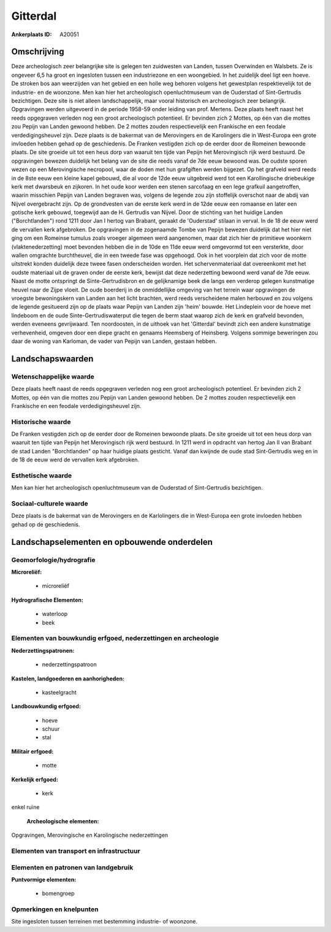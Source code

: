 Gitterdal
=========

:Ankerplaats ID: A20051




Omschrijving
------------

Deze archeologisch zeer belangrijke site is gelegen ten zuidwesten van
Landen, tussen Overwinden en Walsbets. Ze is ongeveer 6,5 ha groot en
ingesloten tussen een industriezone en een woongebied. In het zuidelijk
deel ligt een hoeve. De stroken bos aan weerzijden van het gebied en een
holle weg behoren volgens het gewestplan respektievelijk tot de
industrie- en de woonzone. Men kan hier het archeologisch
openluchtmuseum van de Ouderstad of Sint-Gertrudis bezichtigen. Deze
site is niet alleen landschappelijk, maar vooral historisch en
archeologisch zeer belangrijk. Opgravingen werden uitgevoerd in de
periode 1958-59 onder leiding van prof. Mertens. Deze plaats heeft naast
het reeds opgegraven verleden nog een groot archeologisch potentieel. Er
bevinden zich 2 Mottes, op één van die mottes zou Pepijn van Landen
gewoond hebben. De 2 mottes zouden respectievelijk een Frankische en een
feodale verdedigingsheuvel zijn. Deze plaats is de bakermat van de
Merovingers en de Karolingers die in West-Europa een grote invloeden
hebben gehad op de geschiedenis. De Franken vestigden zich op de eerder
door de Romeinen bewoonde plaats. De site groeide uit tot een heus dorp
van waaruit ten tijde van Pepijn het Merovingisch rijk werd bestuurd. De
opgravingen bewezen duidelijk het belang van de site die reeds vanaf de
7de eeuw bewoond was. De oudste sporen wezen op een Merovingische
necropool, waar de doden met hun grafgiften werden bijgezet. Op het
grafveld werd reeds in de 8ste eeuw een kleine kapel gebouwd, die al
voor de 12de eeuw uitgebreid werd tot een Karollingische driebeukige
kerk met dwarsbeuk en zijkoren. In het oude koor werden een stenen
sarcofaag en een lege grafkuil aangetroffen, waarin misschien Pepijn van
Landen begraven was, volgens de legende zou zijn stoffelijk overschot
naar de abdij van Nijvel overgebracht zijn. Op de grondvesten van de
eerste kerk werd in de 12de eeuw een romaanse en later een gotische kerk
gebouwd, toegewijd aan de H. Gertrudis van Nijvel. Door de stichting van
het huidige Landen ("Borchtlanden") rond 1211 door Jan I hertog van
Brabant, geraakt de 'Ouderstad' stilaan in verval. In de 18 de eeuw werd
de vervallen kerk afgebroken. De opgravingen in de zogenaamde Tombe van
Pepijn bewezen duidelijk dat het hier niet ging om een Romeinse tumulus
zoals vroeger algemeen werd aangenomen, maar dat zich hier de primitieve
woonkern (vlaktenederzetting) moet bevonden hebben die in de 10de en
11de eeuw werd omgevormd tot een versterkte, door wallen omgrachte
burchtheuvel, die in een tweede fase was opgehoogd. Ook in het voorplein
dat zich voor de motte uitstrekt konden duidelijk deze tweee fasen
onderscheiden worden. Het schervenmateriaal dat overeenkomt met het
oudste materiaal uit de graven onder de eerste kerk, bewijst dat deze
nederzetting bewoond werd vanaf de 7de eeuw. Naast de motte ontspringt
de Sinte-Gertrudisbron en de gelijknamige beek die langs een verderop
gelegen kunstmatige heuvel naar de Zijpe vloeit. De oude boerderij in de
onmiddellijke omgeving van het terrein waar opgravingen de vroegste
bewoningskern van Landen aan het licht brachten, werd reeds verscheidene
malen herbouwd en zou volgens de legende gesitueerd zijn op de plaats
waar Pepijn van Landen zijn 'heim' bouwde. Het Lindeplein voor de hoeve
met lindeboom en de oude Sinte-Gertrudiswaterput die tegen de berm staat
waarop zich de kerk en grafveld bevonden, werden eveneens gevrijwaard.
Ten noordoosten, in de uithoek van het 'Gitterdal' bevindt zich een
andere kunstmatige verhevenheid, omgeven door een diepe gracht en
genaams Heemsberg of Heinsberg. Volgens sommige beweringen zou daar de
woning van Karloman, de vader van Pepijn van Landen, gestaan hebben. 



Landschapswaarden
-----------------


Wetenschappelijke waarde
~~~~~~~~~~~~~~~~~~~~~~~~


Deze plaats heeft naast de reeds opgegraven verleden nog een groot
archeologisch potentieel. Er bevinden zich 2 Mottes, op één van die
mottes zou Pepijn van Landen gewoond hebben. De 2 mottes zouden
respectievelijk een Frankische en een feodale verdedigingsheuvel zijn.

Historische waarde
~~~~~~~~~~~~~~~~~~


De Franken vestigden zich op de eerder door de Romeinen bewoonde
plaats. De site groeide uit tot een heus dorp van waaruit ten tijde van
Pepijn het Merovingisch rijk werd bestuurd. In 1211 werd in opdracht van
hertog Jan II van Brabant de stad Landen "Borchtlanden" op haar huidige
plaats gesticht. Vanaf dan kwijnde de oude stad Sint-Gertrudis weg en in
de 18 de eeuw werd de vervallen kerk afgebroken.

Esthetische waarde
~~~~~~~~~~~~~~~~~~

Men kan hier het archeologisch openluchtmuseum
van de Ouderstad of Sint-Gertrudis bezichtigen.


Sociaal-culturele waarde
~~~~~~~~~~~~~~~~~~~~~~~~



Deze plaats is de bakermat van de
Merovingers en de Karlolingers die in West-Europa een grote invloeden
hebben gehad op de geschiedenis.



Landschapselementen en opbouwende onderdelen
--------------------------------------------



Geomorfologie/hydrografie
~~~~~~~~~~~~~~~~~~~~~~~~~


**Microreliëf:**

 * microreliëf


**Hydrografische Elementen:**

 * waterloop
 * beek



Elementen van bouwkundig erfgoed, nederzettingen en archeologie
~~~~~~~~~~~~~~~~~~~~~~~~~~~~~~~~~~~~~~~~~~~~~~~~~~~~~~~~~~~~~~~

**Nederzettingspatronen:**

 * nederzettingspatroon

**Kastelen, landgoederen en aanhorigheden:**

 * kasteelgracht


**Landbouwkundig erfgoed:**

 * hoeve
 * schuur
 * stal


**Militair erfgoed:**

 * motte


**Kerkelijk erfgoed:**

 * kerk


enkel ruïne

 **Archeologische elementen:**
Opgravingen, Merovingische en Karolingische nederzettingen

Elementen van transport en infrastructuur
~~~~~~~~~~~~~~~~~~~~~~~~~~~~~~~~~~~~~~~~~

Elementen en patronen van landgebruik
~~~~~~~~~~~~~~~~~~~~~~~~~~~~~~~~~~~~~

**Puntvormige elementen:**

 * bomengroep



Opmerkingen en knelpunten
~~~~~~~~~~~~~~~~~~~~~~~~~


Site ingesloten tussen terreinen met bestemming industrie- of woonzone.


